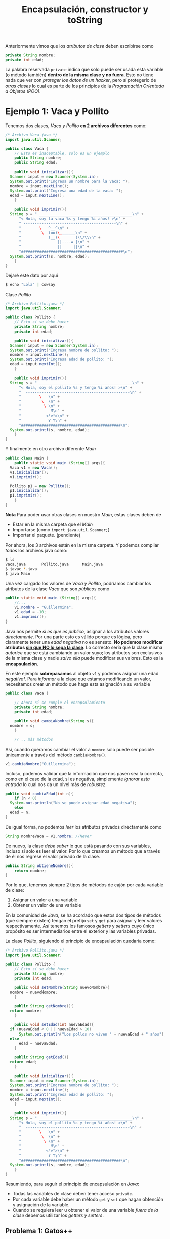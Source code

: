 #+HTML_LINK_HOME: ../inicio.html
#+TITLE: Encapsulación, constructor y toString

Anteriormente vimos que los /atributos de clase/ deben escribirse como

#+begin_src java
  private String nombre;
  private int edad;
#+end_src

La palabra reservada ~private~ indica que solo puede ser usada esta
variable (o método también) *dentro de la misma clase y no
fuera*. Esto no tiene nada que ver con /proteger los datos de un
hacker/, pero sí protegerlo de /otras clases/ lo cual es parte de los
principios de la /Programación Orientada a Objetos (POO)/.

* Ejemplo 1: Vaca y Pollito

Tenemos dos clases, /Vaca y Pollito/ *en 2 archivos diferentes* como:

#+begin_src java
  /* Archivo Vaca.java */
  import java.util.Scanner;

  public class Vaca {
      // Esto es inaceptable, solo es un ejemplo
      public String nombre;
      public String edad;

      public void inicializar(){
  	Scanner input = new Scanner(System.in);
  	System.out.print("Ingresa un nombre para la vaca: ");
  	nombre = input.nextLine();
  	System.out.print("Ingresa una edad de la vaca: ");
  	edad = input.nextLine();
      }

      public void imprimir(){
  	String s = " _________________________________________\n" + 
  	    "< Hola, soy la vaca %s y tengo %i años! >\n" + 
  	    " -----------------------------------------\n" + 
  	    "        \   ^__^\n" + 
  	    "         \  (oo)\_______\n" + 
  	    "            (__)\       )\\/\\\n" + 
  	    "                ||----w |\n" + 
  	    "                ||     ||\n" +
  	    "#############################################\n";
  	System.out.printf(s, nombre, edad);
      }
  }
#+end_src

Dejaré este dato por aquí
#+begin_src bash
  $ echo "Lola" | cowsay
#+end_src


Clase /Pollito/

#+begin_src java
  /* Archivo Pollito.java */
  import java.util.Scanner;

  public class Pollito {
      // Esto sí se debe hacer
      private String nombre;
      private int edad;

      public void inicializar(){
  	Scanner input = new Scanner(System.in);
  	System.out.print("Ingresa nombre de pollito: ");
  	nombre = input.nextLine();
  	System.out.print("Ingresa edad de pollito: ");
  	edad = input.nextInt();
      }

      public void imprimir(){
  	String s = " _________________________________________\n" +
  	    "< Hola, soy el pollito %s y tengo %i años! >\n" +
  	    "  ----------------------------------------------\n" + 
  	    "        \   \n" + 
  	    "         \  \n" +
  	    "          \ \n" +
  	    "             M\n" +
  	    "           <°v°>\n" +
  	    "            Y Y\n" +
  	    "############################################\n";
  	System.out.printf(s, nombre, edad);
      }
  }	
#+end_src

Y finalmente en otro archivo diferente /Main/

#+begin_src java
  public class Main {
      public static void main (String[] args){
  	Vaca v1 = new Vaca();
  	v1.inicializar();
  	v1.imprimir();

  	Pollito p1 = new Pollito();
  	p1.inicializar();
  	p1.imprimir();
      }
  }
#+end_src

*Nota* Para poder usar otras clases en nuestro /Main/, estas clases
 deben de

+ Estar en la misma carpeta que el /Main/
+ Importarse (como ~import java.util.Scanner;~)
+ Importar el paquete. (pendiente)

Por ahora, los 3 archivos están en la misma carpeta. Y podemos
compilar /todos/ los archivos java como:
#+begin_src bash
  $ ls
  Vaca.java       Pollito.java      Main.java
  $ javac *.java
  $ java Main
#+end_src


Una vez cargado los valores de /Vaca y Pollito/, podríamos cambiar los
atributos de la clase /Vaca/ que son /públicos/ como

#+begin_src java
  public static void main (String[] args){
      //...
      v1.nombre = "Guillermina";
      v1.edad = -10;
      v1.imprimir();
  }
#+end_src

Java nos permite /si es que es público/, asignar a los atributos
valores /directamente/. Por una parte esto es válido porque es lógica,
pero claramente tener una /edad negativa/ no es sensato. *No podemos
modificar atributos _sin que NO lo sepa la clase_*. Lo correcto sería
que la clase misma /autorice/ que se está cambiando un valor suyo; los
atributos son exclusivos de la misma clase y nadie /salvo ella/ puede
modificar sus valores. Esto es la *encapsulación*.

En este ejemplo *sobrepasamos* al objeto ~v1~ y podemos asignar una
edad /negativa!/. Para /informar/ a la clase que estamos modificando
un valor, necesitamos crear un método que haga esta asignación a su variable

#+begin_src java
  public class Vaca {

      // Ahora sí se cumple el encapsulamiento
      private String nombre;
      private int edad;

      public void cambiaNombre(String s){
  	nombre = s;
      }

      // .. más métodos
#+end_src

Así, cuando queramos cambiar el valor a ~nombre~ solo puede ser
posible únicamente a través del método ~cambiaNombre()~.

#+begin_src java
  v1.cambiaNombre("Guillermina");
#+end_src

Incluso, podemos validar que la información que nos pasen sea la
correcta, como en el caso de la edad, si es negativa, simplemente
/ignorar esta entrada/ lo cual nos da un nivel más de /robustez/.

#+begin_src java
  public void cambiaEdad(int n){
      if (n < 0)
  	System.out.println("No se puede asignar edad negativa");
      else
  	edad = n;
  }
#+end_src

De igual forma, no podemos /leer/ los atributos privados directamente
como

#+begin_src java
  String nombreVaca = v1.nombre; //Never
#+end_src

De nuevo, la clase /debe saber/ lo que está pasando con sus variables,
incluso si solo es leer el valor. Por lo que creamos un método que a
través de él nos regrese el valor privado de la clase.

#+begin_src java
  public String obtieneNombre(){
      return nombre;
  }
#+end_src

Por lo que, tenemos siempre 2 tipos de métodos de cajón por cada
variable de clase:

1. Asignar un valor a una variable
2. Obtener un valor de una variable

En la comunidad de /Java/, se ha acordado que estos dos tipos de
métodos (que siempre existen) tengan el prefijo ~set~ y ~get~ para
asignar y leer valores respectivamente. Así tenemos los famosos
/getters/ y /setters/ cuyo único propósito es ser intermediarios
entre el exterior y las variables privadas.

La clase /Pollito/, siguiendo el principio de encapsulación quedaría
como:


#+begin_src java
  /* Archivo Pollito.java */
  import java.util.Scanner;

  public class Pollito {
      // Esto sí se debe hacer
      private String nombre;
      private int edad;

      public void setNombre(String nuevoNombre){
  	nombre = nuevoNombre;
      }

      public String getNombre(){
  	return nombre;
      }

      public void setEdad(int nuevaEdad){
  	if (nuevaEdad < 0 || nuevaEdad > 10)
  	    System.out.println("Los pollos no viven " + nuevaEdad + " años");
  	else
  	    edad = nuevaEdad;
      }

      public String getEdad(){
  	return edad;
      }

      public void inicializar(){
  	Scanner input = new Scanner(System.in);
  	System.out.print("Ingresa nombre de pollito: ");
  	nombre = input.nextLine();
  	System.out.print("Ingresa edad de pollito: ");
  	edad = input.nextInt();
      }

      public void imprimir(){
  	String s = " _________________________________________\n" +
  	    "< Hola, soy el pollito %s y tengo %i años! >\n" +
  	    "  ----------------------------------------------\n" + 
  	    "        \   \n" + 
  	    "         \  \n" +
  	    "          \ \n" +
  	    "             M\n" +
  	    "           <°v°>\n" +
  	    "            Y Y\n" +
  	    "############################################\n";
  	System.out.printf(s, nombre, edad);
      }
  }	
#+end_src

Resumiendo, para seguir el principio de encapsulación en /Java/:

+ Todas las variables de clase deben tener acceso ~private~.
+ Por cada variable debe haber un método ~get~ y ~set~ que hagan
  obtención y asignación de la variable.
+ Cuando se requiera leer u obtener el valor de una variable /fuera de
  la clase/ debemos utilizar ĺos /getters y setters/.

** Problema 1: Gatos++

De la clase /Gato/ programada anteriormente, modifícala para que ahora
cumpla con el principio de encapsulación.

** Problema 2: Caja

Crea una clase /Caja/ que tenga como atributos

+ ID de caja (~int~)
+ Contenido de la caja (~String~)
+ Color de la caja (~String~)

con los métodos /no estáticos/
- ~inicializar()~
- ~getters~ y ~setters~
- - ~imprimir()~ La cadena impresa debe ser como
  #+begin_example
  +---- ID de la caja ----+
  |-----------------------|
  |  contenido de la caja |
  |  COLOR: ColorCaja     |
  +-----------------------+
  #+end_example
  Nota que la caja deberá ajustarse en tamaño al nombre y al
  contenido. 

* Constructor

Ya que nuestras variables de clase /deben inicializarse/ hay que
llamar al método ~inicializar()~, donde leemos uno por uno los valores
que tendrá.

 #+begin_src java
   public void inicializar(){
       Scanner input = new Scanner(System.in);
       System.out.print("Ingresa nombre de pollito: ");
       nombre = input.nextLine();
       System.out.print("Ingresa edad de pollito: ");
       edad = input.nextInt();
   }
 #+end_src

 /Java/ nos provee de un /constructor de clase/ para poder inicializar
 estas variables de antemano, si es lo que sabemos. Un /constructor/
 es un método especial que tiene la excepción de:

1. Llamarse igual que la clase
2. Ser un método.
3. Es el primer método que se ejecuta de la clase

Su único propósito es dejar a la clase /lista/ en valores cuando se
termine de crear con el operador ~new~. Es básicamente un
incializador. Hasta ahora solo hemos utilizado el constructor /vacío/
que inicializa todo en valores mínimos, pero lo podemos
/sobreescribir/. Podríamos hacer el constructor de /Pollito/ como

#+begin_src java
  /* Constructor de la clase Pollito.java */
  public Pollito(){
      inicializar();
  }
#+end_src

para poder ahorrarnos llamar al método ~inicializar()~ una vez creado
el objeto

#+begin_src java
  public static void main (String[] args){
      Pollito p1 = new Pollito();
      //p1.inicializar() se ejecutó al momento de crear Pollito()
      p1.imprimir();
#+end_src

Mejor aún, podríamos ahorrarnos escribir incluso el método
~inicializar()~ si directamente su código lo ponemos en el constructor
como

#+begin_src java
  /* Constructor de la clase Pollito.java */
  public Pollito(){
      Scanner input = new Scanner(System.in);
      System.out.print("Ingresa nombre de pollito: ");
      nombre = input.nextLine();
      System.out.print("Ingresa edad de pollito: ");
      edad = input.nextInt();
  }
#+end_src

Pero la manera óptima es pasarle los valores al constructor como
parámetro y no utilizar el objeto  ~Scanner~ en lo absoluto! 

#+begin_src java
  public Pollito(String nombre, int edad){
      this.nombre = nombre;
      this.edad = edad;
  }
#+end_src

*Nota*: Ya que la /variable de clase/ se llama ~nombre~, y el
 /parámetro del constructor/ se llama ~nombre~, /Java/ no puede
 identificar en qué variable asignará qué. Por esto se utiliza la
 palabra reservada ~this~. ~this~ hace referencia a /esta clase/ desde
 /dentro de la clase/, o simplemente para referirse a los atributos y
 métodos de la clase y evitar /ambiguedad/.

 Los valores de ~nombre~ y ~edad~ se los podemos pasar desde el
 ~main~. Así estamos creando /alta cohesion/ a nuestro objeto, lo que
 significa: Enfocate solamente en /Pollito/, cosas como ~Scanner~ no
 tienen nada que ver con un /Pollito/, por lo que nuestro objeto solo
 se debe de preocupar de cosas de /Pollito/.

#+begin_src java
  public static void main (String[] args){

      Scanner input = new Scanner(System.in);
      System.out.print("Ingresa nombre de pollito: ");
      nombre = input.nextLine();
      System.out.print("Ingresa edad de pollito: ");
      edad = input.nextInt();
      
      Pollito p1 = new Pollito(nombre, edad);
      p1.imprimir();
  }
#+end_src

* ToString

Todos los objetos en /Java/ tienen un método /heredado de Object/
llamado ~toString()~. Sirve para dar una representación en cadena del
objeto mismo, exactamente lo que hace el método ~imprimir()~, pero con
un poco más de elegancia.

Muchas veces es importante imprimir una representación del objeto como
sigue

#+begin_src java
  public static void main (String[] args){
      Vaca v = new Vaca("Lola", 22); // Constructor óptimo
      System.out.println(v.toString());
  }
#+end_src

Aunque no hemos /programado/ el método ~toString()~ lo tenemos porque
es heredado. Más adelante veremos qué es esto. En la consola nos
aparecería algo como

#+begin_src bash
  $ javac Main.java && java Main
  Vaca@2a139a55
#+end_src

Lo que aparece es la /direccion de memoria/ del objeto en cuestión, lo
que es /exactamente/ su *identificador*, obviamente en un ~String~. El
método ~toString()~ podemos /modificarlo/ para que en lugar de que nos
imprima la dirección en memoria del objeto, nos imprima la cadena que
hemos definido anteriormente.

#+begin_src java
  @Override
  public String toString(){
      String s = " _________________________________________\n" + 
  	"< Hola, soy la vaca %s y tengo %i años! >\n" + 
  	" -----------------------------------------\n" + 
  	"        \   ^__^\n" + 
  	"         \  (oo)\_______\n" + 
  	"            (__)\       )\\/\\\n" + 
  	"                ||----w |\n" + 
  	"                ||     ||\n" +
  	"#############################################\n";
      return s;
  }
#+end_src

*Nota*: No estamos imprimiendo la cadena, mejor aún la /regresamos/
para que esta cadena pueda servir para más que solo imprimir en
pantalla! Como por ejemplo, mandarla en un chat, guardarla a un
archivo etc.

La anotación ~@Override~ significa que estamos /sobrecargando/ el
método, es decir si ya estaba implementado el método (claramente sí,
cuando imprimía la dirección de memoria), lo /reimplementa/ o
/sobreescribe/ su código por nuestro código.

El código de la clase /Vaca/ siguiendo el paradigma de /Programación
orientada a objetos/ con las mejores prácticas queda como
#+begin_src java
  public class Vaca {
      
      private String nombre;
      private int edad;

      public Vaca(String nombre, int edad){
  	this.nombre = nombre;
  	this.edad = edad;
      }

      public String getNombre(){
  	return nombre;
      }

      public void setNombre(String nombre){
  	if (nombre.equals(""))
  	    System.out.println("Nombre no válido");
  	else 
  	    this.nombre = nombre;
      }

      public int getEdad(){
  	return edad;
      }

      public void setEdad(int edad){
  	if (edad < 0 || edad > 20)
  	    System.out.println("El tiempo de vida de una vaca es de 0 a 20 años");
  	else
  	    this.edad = edad;
      }

      @Override
      public String toString(){
  	String s = " _________________________________________\n" + 
  	    "< Hola, soy la vaca %s y tengo %i años! >\n" + 
  	    " -----------------------------------------\n" + 
  	    "        \   ^__^\n" + 
  	    "         \  (oo)\_______\n" + 
  	    "            (__)\       )\\/\\\n" + 
  	    "                ||----w |\n" + 
  	    "                ||     ||\n" +
  	    "#############################################\n";
  	return s;
      }
  }      
#+end_src

Con esto terminamos /parcialmente/ el uso de métodos  en
/Java/. Existen otras variaciones, pero por ahora es más que suficiente.

** Problema 3 y 4. Cajas++

Modifica las clases de ~Vaca, Pollito, Gato, Caja~ para que tengan las
mejores prácticas de programación, es decir:

+ Constructor de clase
+ Encapsulamiento de datos
+ Método toString()


[[file:07_metodos.html][Anterior]]
